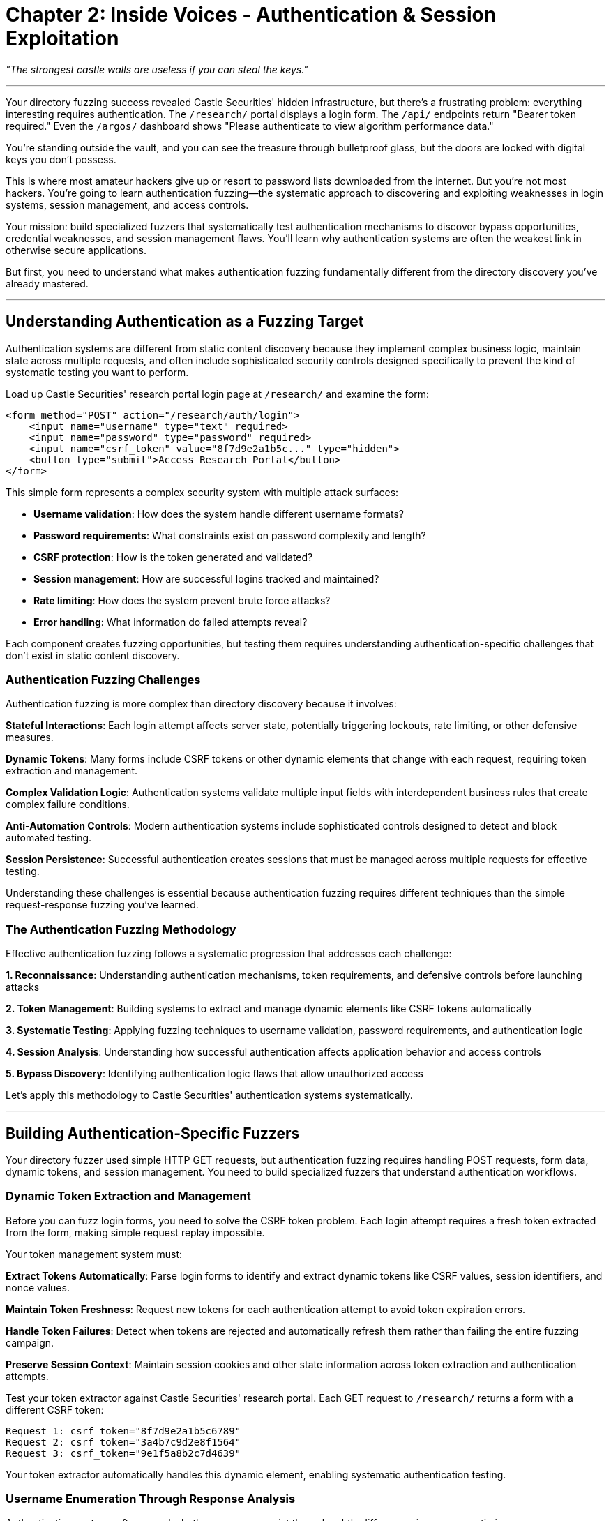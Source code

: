 = Chapter 2: Inside Voices - Authentication & Session Exploitation

_"The strongest castle walls are useless if you can steal the keys."_

'''

Your directory fuzzing success revealed Castle Securities' hidden infrastructure, but there's a frustrating problem: everything interesting requires authentication. The `/research/` portal displays a login form. The `/api/` endpoints return "Bearer token required." Even the `/argos/` dashboard shows "Please authenticate to view algorithm performance data."

You're standing outside the vault, and you can see the treasure through bulletproof glass, but the doors are locked with digital keys you don't possess.

This is where most amateur hackers give up or resort to password lists downloaded from the internet. But you're not most hackers. You're going to learn authentication fuzzing--the systematic approach to discovering and exploiting weaknesses in login systems, session management, and access controls.

Your mission: build specialized fuzzers that systematically test authentication mechanisms to discover bypass opportunities, credential weaknesses, and session management flaws. You'll learn why authentication systems are often the weakest link in otherwise secure applications.

But first, you need to understand what makes authentication fuzzing fundamentally different from the directory discovery you've already mastered.

'''

== Understanding Authentication as a Fuzzing Target

Authentication systems are different from static content discovery because they implement complex business logic, maintain state across multiple requests, and often include sophisticated security controls designed specifically to prevent the kind of systematic testing you want to perform.

Load up Castle Securities' research portal login page at `/research/` and examine the form:

[,html]
----
<form method="POST" action="/research/auth/login">
    <input name="username" type="text" required>
    <input name="password" type="password" required>
    <input name="csrf_token" value="8f7d9e2a1b5c..." type="hidden">
    <button type="submit">Access Research Portal</button>
</form>
----

This simple form represents a complex security system with multiple attack surfaces:

* *Username validation*: How does the system handle different username formats?
* *Password requirements*: What constraints exist on password complexity and length?
* *CSRF protection*: How is the token generated and validated?
* *Session management*: How are successful logins tracked and maintained?
* *Rate limiting*: How does the system prevent brute force attacks?
* *Error handling*: What information do failed attempts reveal?

Each component creates fuzzing opportunities, but testing them requires understanding authentication-specific challenges that don't exist in static content discovery.

=== Authentication Fuzzing Challenges

Authentication fuzzing is more complex than directory discovery because it involves:

*Stateful Interactions*: Each login attempt affects server state, potentially triggering lockouts, rate limiting, or other defensive measures.

*Dynamic Tokens*: Many forms include CSRF tokens or other dynamic elements that change with each request, requiring token extraction and management.

*Complex Validation Logic*: Authentication systems validate multiple input fields with interdependent business rules that create complex failure conditions.

*Anti-Automation Controls*: Modern authentication systems include sophisticated controls designed to detect and block automated testing.

*Session Persistence*: Successful authentication creates sessions that must be managed across multiple requests for effective testing.

Understanding these challenges is essential because authentication fuzzing requires different techniques than the simple request-response fuzzing you've learned.

=== The Authentication Fuzzing Methodology

Effective authentication fuzzing follows a systematic progression that addresses each challenge:

*1. Reconnaissance*: Understanding authentication mechanisms, token requirements, and defensive controls before launching attacks

*2. Token Management*: Building systems to extract and manage dynamic elements like CSRF tokens automatically

*3. Systematic Testing*: Applying fuzzing techniques to username validation, password requirements, and authentication logic

*4. Session Analysis*: Understanding how successful authentication affects application behavior and access controls

*5. Bypass Discovery*: Identifying authentication logic flaws that allow unauthorized access

Let's apply this methodology to Castle Securities' authentication systems systematically.

'''

== Building Authentication-Specific Fuzzers

Your directory fuzzer used simple HTTP GET requests, but authentication fuzzing requires handling POST requests, form data, dynamic tokens, and session management. You need to build specialized fuzzers that understand authentication workflows.

=== Dynamic Token Extraction and Management

Before you can fuzz login forms, you need to solve the CSRF token problem. Each login attempt requires a fresh token extracted from the form, making simple request replay impossible.

[PLACEHOLDER:CODE Name: Dynamic token extractor for authentication fuzzing. Purpose: Automatically extracts CSRF tokens and other dynamic form elements from login pages, manages token freshness across multiple requests, and handles token validation errors. Demonstrates session-aware fuzzing techniques. Value: Essential.]

Your token management system must:

*Extract Tokens Automatically*: Parse login forms to identify and extract dynamic tokens like CSRF values, session identifiers, and nonce values.

*Maintain Token Freshness*: Request new tokens for each authentication attempt to avoid token expiration errors.

*Handle Token Failures*: Detect when tokens are rejected and automatically refresh them rather than failing the entire fuzzing campaign.

*Preserve Session Context*: Maintain session cookies and other state information across token extraction and authentication attempts.

Test your token extractor against Castle Securities' research portal. Each GET request to `/research/` returns a form with a different CSRF token:

----
Request 1: csrf_token="8f7d9e2a1b5c6789"
Request 2: csrf_token="3a4b7c9d2e8f1564"
Request 3: csrf_token="9e1f5a8b2c7d4639"
----

Your token extractor automatically handles this dynamic element, enabling systematic authentication testing.

=== Username Enumeration Through Response Analysis

Authentication systems often reveal whether usernames exist through subtle differences in responses, timing, or error messages. This information is critical for subsequent password attacks.

[PLACEHOLDER:CODE Name: Username enumeration fuzzer with response pattern analysis. Purpose: Systematically tests username variations and analyzes response patterns including timing, error messages, and content differences to identify valid usernames. Demonstrates pattern recognition in authentication fuzzing. Value: High.]

Username enumeration requires systematic testing with response pattern analysis:

*Response Content Analysis*: Different error messages for valid vs. invalid usernames:

* "Invalid password" (username exists)
* "User not found" (username doesn't exist)
* "Account locked" (username exists but is disabled)

*Response Timing Analysis*: Different processing times for valid vs. invalid usernames:

* Valid usernames: Database lookup + password validation (slower)
* Invalid usernames: Early rejection without database access (faster)

*Response Length Analysis*: Consistent content length differences indicating different code paths:

* Valid usernames: Complete error page with password reset options
* Invalid usernames: Simple error message without additional options

Apply systematic username enumeration to Castle Securities' research portal using intelligence from your directory fuzzing:

Test usernames based on discovered intelligence:

* Common patterns: `admin`, `test`, `research`, `argos`
* Employee patterns: `firstname.lastname` (extracted from press releases)
* Service accounts: `api`, `system`, `service`, `algorithm`

Your enumeration testing reveals interesting patterns:

----
Username: admin
Response: "Invalid password" (2.1s response time)
Pattern: Username exists, password validation occurred

Username: researcher
Response: "User not found" (0.3s response time)
Pattern: Username doesn't exist, early rejection

Username: argos-admin
Response: "Account temporarily locked" (0.8s response time)
Pattern: Username exists but has security restrictions
----

The timing and content differences enable systematic identification of valid usernames for password attacks.

=== Systematic Password Policy Discovery

Understanding password requirements is essential for building effective password attacks. Rather than guessing policies, you can discover them systematically through authentication fuzzing.

[PLACEHOLDER:CODE Name: Password policy discovery through systematic authentication testing. Purpose: Tests password variations with known usernames to discover password complexity requirements, length limits, character restrictions, and validation logic through response analysis. Value: High.]

Password policy discovery works by testing controlled variations with known valid usernames:

*Length Requirements*: Test passwords of different lengths to identify minimum and maximum constraints:

* `a` (1 char): "Password must be at least 8 characters"
* `aaaaaaaa` (8 chars): "Password must contain uppercase letter"
* `Aaaaaaaa` (8 chars + uppercase): "Password must contain number"

*Complexity Requirements*: Test character class requirements systematically:

* Uppercase letters: `A-Z`
* Lowercase letters: `a-z`
* Numbers: `0-9`
* Special characters: `+!@#$%^&*()+`

*Forbidden Patterns*: Test common password restrictions:

* Dictionary words: "Password cannot be common dictionary word"
* Sequential patterns: "Password cannot contain sequential characters"
* Repeated characters: "Password cannot contain repeated characters"

Apply systematic policy discovery to Castle Securities using the `admin` username you confirmed exists:

----
Password: "test"
Response: "Password must be at least 8 characters long"

Password: "testtest"
Response: "Password must contain at least one uppercase letter"

Password: "Testtest"
Response: "Password must contain at least one number"

Password: "Testtest1"
Response: "Invalid password" (different error - indicates policy compliance)
----

This systematic testing reveals Castle Securities' password policy: minimum 8 characters, requiring uppercase, lowercase, and numbers. This intelligence guides effective password attack strategies.

=== Building Credential Stuffing and Brute Force Fuzzers

With valid usernames and password policies identified, you can build targeted authentication attacks that have realistic success probabilities rather than attempting random credential combinations.

[PLACEHOLDER:CODE Name: Intelligent credential attack fuzzer with rate limiting evasion. Purpose: Implements systematic credential testing using discovered usernames and policy-compliant passwords, includes rate limiting detection and evasion, implements timing controls to avoid detection. Value: High.]

Effective credential attacks require multiple systematic approaches:

*Policy-Compliant Password Generation*: Generate passwords that meet discovered requirements:

* Base words from Castle Securities' business domain: `Castle`, `Securities`, `Trading`, `Algorithm`
* Common patterns: `Castle2024!`, `Trading123!`, `Algorithm2024!`
* Seasonal variations: `Castle2024Summer!`, `Trading2024Q4!`

*Intelligence-Driven Wordlists*: Use gathered intelligence about Castle Securities:

* Company name variations: `Castle`, `CastleSec`, `CastleSecurities`
* Algorithm references: `Argos`, `ARGOS`, `ArgosAlgo`
* Location references: `Manhattan`, `NYC`, `WallStreet`

*Rate Limiting Detection and Evasion*: Monitor for defensive responses and adapt:

* Account lockout detection: "Account temporarily locked due to failed attempts"
* IP-based rate limiting: Delay increases or connection rejections
* CAPTCHA triggers: Form modifications requiring human interaction

*Distributed Testing*: Spread attempts across time and source IPs to avoid detection:

* Timing delays between attempts (30-60 seconds)
* IP rotation using proxy services
* User agent rotation to simulate different browsers

Apply intelligent credential testing to Castle Securities' `admin` account using your discovered password policy.

'''

== Session Management and Token Analysis

Successful authentication is only the beginning. To access Castle Securities' algorithm data, you need to understand how their session management works and identify potential session-based vulnerabilities.

=== Session Token Analysis and Prediction

When authentication succeeds, applications generate session tokens that authorize subsequent requests. Weak token generation creates opportunities for session hijacking and privilege escalation.

[PLACEHOLDER:CODE Name: Session token analyzer for predictability and entropy analysis. Purpose: Captures session tokens from successful authentication, analyzes token structure and randomness, tests for predictable patterns that enable session hijacking attacks. Value: High.]

Session token analysis requires understanding token structure and randomness:

*Token Structure Analysis*: Examine successful session tokens for patterns:

* Fixed components: Predictable prefixes, suffixes, or embedded data
* Variable components: Random elements that change between sessions
* Encoding formats: Base64, hexadecimal, or custom encoding schemes

*Entropy Analysis*: Measure token randomness to identify weak generation:

* Low entropy: Predictable tokens based on timestamps or sequential values
* High entropy: Cryptographically random tokens resistant to prediction
* Mixed entropy: Tokens with both predictable and random components

*Temporal Analysis*: Compare tokens generated at different times:

* Time-based patterns: Tokens that include timestamps or sequential counters
* Session correlation: Relationships between concurrent user sessions
* Expiration behavior: How long tokens remain valid and how they're invalidated

Analyze Castle Securities' session tokens by successfully authenticating with discovered credentials:

----
Session 1: token="eyJ0eXAiOiJKV1QiLCJhbGciOiJIUzI1NiJ9..."
Session 2: token="eyJ0eXAiOiJKV1QiLCJhbGciOiJIUzI1NiJ9..."
Session 3: token="eyJ0eXAiOiJKV1QiLCJhbGciOiJIUzI1NiJ9..."
----

The consistent prefix suggests JWT (JSON Web Token) format. Decode the tokens to analyze their structure and identify potential weaknesses.

=== JWT Token Structure and Manipulation

JWT tokens contain structured data that can reveal security vulnerabilities through systematic analysis and manipulation.

[PLACEHOLDER:CODE Name: JWT token decoder and manipulation fuzzer. Purpose: Decodes JWT tokens to analyze structure and claims, systematically modifies token components to test validation logic, identifies JWT-specific vulnerabilities like algorithm confusion and claim manipulation. Value: High.]

JWT analysis requires understanding three components:

*Header Analysis*: JWT headers specify cryptographic algorithms and token type:

[,json]
----
{
  "typ": "JWT",
  "alg": "HS256"
}
----

*Payload Analysis*: JWT payloads contain user claims and authorization data:

[,json]
----
{
  "user_id": 1247,
  "username": "admin",
  "role": "researcher",
  "exp": 1735689600
}
----

*Signature Verification*: JWT signatures validate token integrity using secret keys.

Test JWT manipulation by systematically modifying Castle Securities' tokens:

*Algorithm Confusion*: Change signature algorithm to bypass validation:

* Original: `"alg": "HS256"` (HMAC with secret key)
* Modified: `"alg": "none"` (no signature verification)

*Claim Modification*: Modify user claims to escalate privileges:

* Original: `"role": "researcher"`
* Modified: `"role": "admin"`

*Expiration Bypass*: Extend token validity beyond intended limits:

* Original: `"exp": 1735689600` (24 hours)
* Modified: `"exp": 2051046400` (10 years)

Systematic JWT fuzzing often reveals implementation flaws that allow unauthorized access escalation.

=== Session Fixation and Hijacking Attacks

Session management vulnerabilities extend beyond weak token generation to include session fixation, where attackers can control victim session identifiers, and session hijacking through various attack vectors.

[PLACEHOLDER:CODE Name: Session management vulnerability fuzzer for fixation and hijacking detection. Purpose: Tests session management implementation for fixation vulnerabilities, concurrent session handling, and session hijacking opportunities through systematic session manipulation. Value: Medium.]

Session security testing focuses on session lifecycle management:

*Session Fixation Testing*: Attempt to control session identifiers:

* Pre-authentication session preservation: Do sessions persist across login?
* Session ID prediction: Can you predict or influence session generation?
* Cross-user session adoption: Can sessions be transferred between users?

*Concurrent Session Analysis*: Test multi-session behavior:

* Session limits: How many concurrent sessions are allowed per user?
* Session invalidation: When are old sessions properly terminated?
* Session isolation: Can concurrent sessions access each other's data?

*Session Hijacking Opportunities*: Identify session exposure vectors:

* HTTP vs. HTTPS transmission: Are sessions transmitted securely?
* Cookie security flags: Are sessions protected against XSS and interception?
* Session storage: Where and how are sessions stored on the client?

Test Castle Securities' session management by creating multiple concurrent sessions and analyzing their behavior and security properties.

'''

== Authentication Logic Bypass Discovery

The most valuable authentication vulnerabilities aren't weak passwords--they're logic flaws that allow complete bypass of authentication requirements through parameter manipulation and workflow abuse.

=== Parameter Pollution and Logic Bypass Testing

Modern authentication systems often have complex parameter processing that creates opportunities for logic bypass through parameter manipulation and injection.

[PLACEHOLDER:CODE Name: Authentication logic bypass fuzzer using parameter manipulation. Purpose: Systematically tests authentication endpoints for logic bypass vulnerabilities including parameter pollution, HTTP method confusion, and authentication workflow manipulation. Value: High.]

Authentication logic testing focuses on parameter processing flaws:

*Parameter Pollution*: Test how the application handles duplicate or conflicting parameters:

----
username=guest&username=admin&password=test
role=user&role=admin
authenticate=false&authenticate=true
----

*HTTP Method Confusion*: Test if authentication endpoints respond differently to various HTTP methods:

----
POST /auth/login (normal)
GET /auth/login (bypass attempt)
PUT /auth/login (method confusion)
PATCH /auth/login (alternative method)
----

*Workflow Manipulation*: Test authentication state transitions:

* Skip required steps in multi-step authentication
* Manipulate hidden form fields that control authentication flow
* Test direct access to post-authentication endpoints

*JSON vs. Form Data Confusion*: Test if endpoints handle different content types consistently:

----
Content-Type: application/x-www-form-urlencoded
username=admin&password=test

Content-Type: application/json
{"username": "admin", "password": "test", "role": "admin"}
----

Apply systematic logic bypass testing to Castle Securities' authentication endpoints.

=== Multi-Factor Authentication Bypass

If Castle Securities implements multi-factor authentication (MFA), it creates additional attack surfaces through implementation flaws in the multi-step verification process.

[PLACEHOLDER:CODE Name: MFA bypass fuzzer for multi-step authentication vulnerabilities. Purpose: Tests multi-factor authentication implementations for bypass vulnerabilities including step skipping, token reuse, and verification logic flaws. Value: Medium.]

MFA bypass testing focuses on workflow and validation flaws:

*Step Skipping*: Attempt to bypass MFA steps:

* Direct access to post-MFA endpoints after password authentication
* Session manipulation to mark MFA as complete
* Parameter injection to skip verification requirements

*Token Reuse and Replay*: Test MFA token validation:

* Reuse previously valid MFA tokens
* Replay tokens across different sessions
* Token prediction based on generation patterns

*Race Conditions*: Test timing-sensitive MFA validation:

* Rapid concurrent authentication attempts
* Token validation during generation windows
* Session state manipulation during MFA process

*Implementation Inconsistencies*: Test different MFA endpoints for validation differences:

* API vs. web interface MFA requirements
* Different user roles having different MFA enforcement
* Backup authentication methods with weaker security

Test any discovered MFA implementations for systematic bypass opportunities.

'''

== Professional Authentication Testing Methodology

Individual authentication attacks are useful, but professional security assessment requires systematic methodology that comprehensively evaluates authentication security across complex applications.

=== Comprehensive Authentication Assessment Framework

Professional authentication testing follows systematic methodology that covers all authentication attack surfaces:

[PLACEHOLDER:CODE Name: Complete authentication security assessment framework. Purpose: Integrates username enumeration, password policy discovery, session analysis, and logic bypass testing into systematic methodology for comprehensive authentication security evaluation. Value: Essential.]

Your complete authentication assessment should systematically evaluate:

*User Enumeration*: Identify valid usernames through timing, content, and error analysis
*Password Security*: Discover password policies and test credential strength
*Session Management*: Analyze token generation, validation, and lifecycle security
*Logic Bypass*: Test authentication workflows for bypass opportunities
*Multi-Factor Security*: Evaluate MFA implementation strength and bypass potential

This comprehensive approach ensures no authentication attack surface is missed.

=== Integration with Broader Security Assessment

Authentication testing doesn't exist in isolation--it integrates with your previous reconnaissance and enables subsequent exploitation phases:

*Reconnaissance Integration*: Use discovered endpoints and intelligence to guide authentication testing
*Access Enablement*: Successful authentication unlocks protected functionality for further testing
*Privilege Mapping*: Understanding authentication enables privilege escalation and lateral movement testing

Your Castle Securities authentication success provides access to the research portal and algorithm monitoring systems discovered in Chapter 1, enabling deeper exploitation in subsequent chapters.

=== Quality Control and Impact Assessment

Professional authentication testing requires validating discoveries and assessing their business impact rather than just achieving unauthorized access.

[PLACEHOLDER:CODE Name: Authentication vulnerability validation and impact assessment system. Purpose: Validates discovered authentication vulnerabilities, assesses business impact and exploitability, generates professional reporting suitable for client communication. Value: Medium.]

Quality control for authentication testing includes:

*Reproducibility Validation*: Confirm that discovered vulnerabilities are consistent and reliable
*Impact Assessment*: Evaluate business impact of authentication bypass beyond just technical access
*Remediation Guidance*: Provide specific recommendations for addressing discovered vulnerabilities
*Professional Documentation*: Generate reports suitable for both technical and business audiences

This ensures your authentication testing provides actionable business value rather than just technical proof-of-concept.

'''

== What You've Learned and What's Next

You've successfully applied systematic fuzzing to Castle Securities' authentication systems and gained authorized access to their research infrastructure. More importantly, you've learned authentication-specific fuzzing techniques that apply to any modern application.

Your authentication fuzzing capabilities now include:

*Dynamic token management* for handling CSRF protection and session state in authentication fuzzing
*Username enumeration techniques* using response pattern analysis and timing analysis
*Password policy discovery* through systematic testing and error analysis +
*Session security analysis* including JWT manipulation and session management testing
*Authentication logic bypass* through parameter manipulation and workflow abuse testing

Your current access to Castle Securities includes:

*Research portal authentication* providing access to algorithm development documentation
*Valid user credentials* for the `admin` account with researcher-level privileges
*Session tokens* that enable persistent access to protected functionality
*JWT manipulation capabilities* for potential privilege escalation and access expansion

But authentication is just the gateway. The ARGOS algorithm exists in internal networks, file systems, and databases that your authenticated access can now reach. Your research portal access reveals references to internal systems, network protocols, and data repositories that contain the actual algorithm implementation.

In the next chapter, you'll learn network protocol fuzzing to exploit the internal communications systems that your authenticated access can now monitor. You'll extend your systematic fuzzing methodology to binary protocols, real-time communications, and distributed systems that implement the algorithm infrastructure.

Your fuzzing education has progressed from web reconnaissance through authentication security to network protocol exploitation. Next, you'll apply your methodology to the complex challenge of testing internal network protocols and communications systems--the backbone of Castle Securities' algorithm operations.

'''

*Next: Chapter 3 - Behind Enemy Lines: Network Protocol Infiltration*

_"They built walls around their data, but forgot about the secret passages."_
